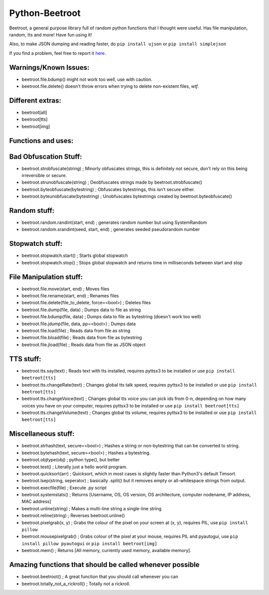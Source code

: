 ===============
Python-Beetroot
===============

Beetroot, a general purpose library full of random python functions that I thought were useful. Has file manipulation, random, tts and more!
Have fun using it!

Also, to make JSON dumping and reading faster, do ``pip install ujson`` or ``pip install simplejson``

If you find a problem, feel free to report it `here <https://github.com/CuboidRaptor/Python-Beetroot/issues>`_.

Warnings/Known Issues:
======================

- beetroot.file.bdump() might not work too well, use with caution.

- beetroot.file.delete() doesn't throw errors when trying to delete non-existent files, *wtf*.

Different extras:
=================

- beetroot[all]

- beetroot[tts]

- beetroot[img]

Functions and uses:
===================

Bad Obfuscation Stuff:
======================

- beetroot.strobfuscate(string) ; Minorly obfuscates strings, this is definitely not secure, don't rely on this being irreversible or secure.

- beetroot.strunobfuscate(string) ; Deobfuscates strings made by beetroot.strobfuscate()

- beetroot.byteobfuscate(bytestring) ; Obfuscates bytestrings, this isn't secure either.

- beetroot.byteunobfuscate(bytestring) ; Unobfuscates bytestrings created by beetroot.byteobfuscate()

Random stuff:
=============

- beetroot.random.randint(start, end) ; generates random number but using SystemRandom

- beetroot.random.srandint(seed, start, end) ; generates seeded pseudorandom number

Stopwatch stuff:
================

- beetroot.stopwatch.start() ; Starts global stopwatch

- beetroot.stopwatch.stop() ; Stops global stopwatch and returns time in milliseconds between start and stop

File Manipulation stuff:
========================

- beetroot.file.move(start, end) ; Moves files

- beetroot.file.rename(start, end) ; Renames files

- beetroot.file.delete(file_to_delete, force=<bool>) ; Deletes files

- beetroot.file.dump(file, data) ; Dumps data to file as string

- beetroot.file.bdump(file, data) ; Dumps data to file as bytestring (doesn't work too well)

- beetroot.file.jdump(file, data, pp=<bool>) ; Dumps data

- beetroot.file.load(file) ; Reads data from file as string

- beetroot.file.bload(file) ; Reads data from file as bytestring

- beetroot.file.jload(file) ; Reads data from file as JSON object

TTS stuff:
==========

- beetroot.tts.say(text) ; Reads text with tts installed, requires pyttsx3 to be installed or use ``pip install beetroot[tts]``

- beetroot.tts.changeRate(text) ; Changes global tts talk speed, requires pyttsx3 to be installed or use ``pip install beetroot[tts]``

- beetroot.tts.changeVoice(text) ; Changes global tts voice you can pick ids from 0-n, depending on how many voices you have on your computer, requires pyttsx3 to be installed or use ``pip install beetroot[tts]``

- beetroot.tts.changeVolume(text) ; Changes global tts volume, requires pyttsx3 to be installed or use ``pip install beetroot[tts]``

Miscellaneous stuff:
====================

- beetroot.strhash(text, secure=<bool>) ; Hashes a string or non-bytestring that can be converted to string.

- beetroot.bytehash(text, secure=<bool>) ; Hashes a bytestring.

- beetroot.objtype(obj) ; python type(), but better

- beetroot.test() ; Literally just a hello world program.

- beetroot.quicksort(arr) ; Quicksort, which in most cases is slightly faster than Python3's default Timsort.

- beetroot.lsep(string, seperator) ; basically .split() but it removes empty or all-whitespace strings from output.

- beetroot.execfile(file) ; Execute .py script

- beetroot.systemstats() ; Returns [Username, OS, OS version, OS architecture, computer nodename, IP address, MAC address]

- beetroot.unline(string) ; Makes a multi-line string a single-line string

- beetroot.reline(string) ; Reverses beetroot.unline()

- beetroot.pixelgrab(x, y) ; Grabs the colour of the pixel on your screen at (x, y), requires PIL, use ``pip install pillow``

- beetroot.mousepixelgrab() ; Grabs colour of the pixel at your mouse, requires PIL and pyautogui, use ``pip install pillow pyautogui`` or ``pip install beetroot[img]``

- beetroot.mem() ; Returns [All memory, currently used memory, available memory].

Amazing functions that should be called whenever possible
=========================================================

- beetroot.beetroot() ; A great function that you should call whenever you can

- beetroot.totally_not_a_rickroll() ; Totally not a rickroll.
